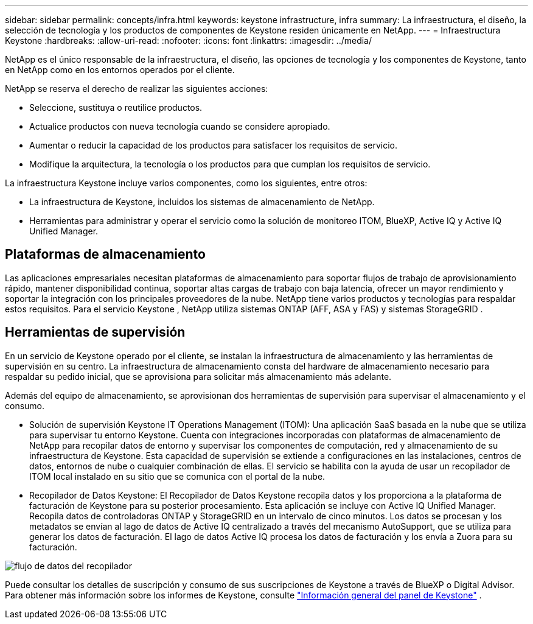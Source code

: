 ---
sidebar: sidebar 
permalink: concepts/infra.html 
keywords: keystone infrastructure, infra 
summary: La infraestructura, el diseño, la selección de tecnología y los productos de componentes de Keystone residen únicamente en NetApp. 
---
= Infraestructura Keystone
:hardbreaks:
:allow-uri-read: 
:nofooter: 
:icons: font
:linkattrs: 
:imagesdir: ../media/


[role="lead"]
NetApp es el único responsable de la infraestructura, el diseño, las opciones de tecnología y los componentes de Keystone, tanto en NetApp como en los entornos operados por el cliente.

NetApp se reserva el derecho de realizar las siguientes acciones:

* Seleccione, sustituya o reutilice productos.
* Actualice productos con nueva tecnología cuando se considere apropiado.
* Aumentar o reducir la capacidad de los productos para satisfacer los requisitos de servicio.
* Modifique la arquitectura, la tecnología o los productos para que cumplan los requisitos de servicio.


La infraestructura Keystone incluye varios componentes, como los siguientes, entre otros:

* La infraestructura de Keystone, incluidos los sistemas de almacenamiento de NetApp.
* Herramientas para administrar y operar el servicio como la solución de monitoreo ITOM, BlueXP, Active IQ y Active IQ Unified Manager.




== Plataformas de almacenamiento

Las aplicaciones empresariales necesitan plataformas de almacenamiento para soportar flujos de trabajo de aprovisionamiento rápido, mantener disponibilidad continua, soportar altas cargas de trabajo con baja latencia, ofrecer un mayor rendimiento y soportar la integración con los principales proveedores de la nube. NetApp tiene varios productos y tecnologías para respaldar estos requisitos. Para el servicio Keystone , NetApp utiliza sistemas ONTAP (AFF, ASA y FAS) y sistemas StorageGRID .



== Herramientas de supervisión

En un servicio de Keystone operado por el cliente, se instalan la infraestructura de almacenamiento y las herramientas de supervisión en su centro. La infraestructura de almacenamiento consta del hardware de almacenamiento necesario para respaldar su pedido inicial, que se aprovisiona para solicitar más almacenamiento más adelante.

Además del equipo de almacenamiento, se aprovisionan dos herramientas de supervisión para supervisar el almacenamiento y el consumo.

* Solución de supervisión Keystone IT Operations Management (ITOM): Una aplicación SaaS basada en la nube que se utiliza para supervisar tu entorno Keystone. Cuenta con integraciones incorporadas con plataformas de almacenamiento de NetApp para recopilar datos de entorno y supervisar los componentes de computación, red y almacenamiento de su infraestructura de Keystone. Esta capacidad de supervisión se extiende a configuraciones en las instalaciones, centros de datos, entornos de nube o cualquier combinación de ellas. El servicio se habilita con la ayuda de usar un recopilador de ITOM local instalado en su sitio que se comunica con el portal de la nube.
* Recopilador de Datos Keystone: El Recopilador de Datos Keystone recopila datos y los proporciona a la plataforma de facturación de Keystone para su posterior procesamiento. Esta aplicación se incluye con Active IQ Unified Manager. Recopila datos de controladoras ONTAP y StorageGRID en un intervalo de cinco minutos. Los datos se procesan y los metadatos se envían al lago de datos de Active IQ centralizado a través del mecanismo AutoSupport, que se utiliza para generar los datos de facturación. El lago de datos Active IQ procesa los datos de facturación y los envía a Zuora para su facturación.


image:data-collector-flow.png["flujo de datos del recopilador"]

Puede consultar los detalles de suscripción y consumo de sus suscripciones de Keystone a través de BlueXP o Digital Advisor. Para obtener más información sobre los informes de Keystone, consulte link:../integrations/dashboard-overview.html["Información general del panel de Keystone"] .
